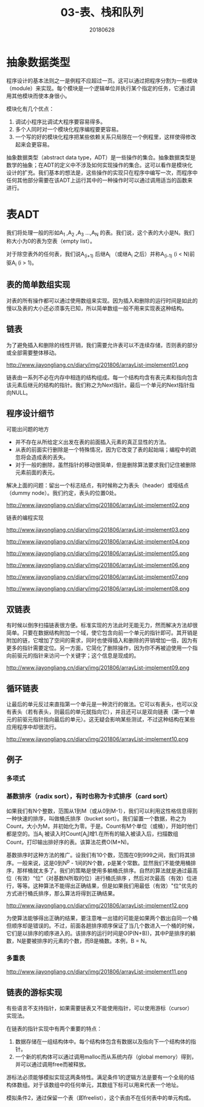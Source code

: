 #+title:03-表、栈和队列
#+date:20180628
#+email:anbgsl1110@gmail.com
#+keywords: 数据结构 算法分析 表、栈和队列  jiayonghliang
#+description:表、栈和队列
#+options: toc:2 html-postamble:nil
#+html_head: <link rel="stylesheet" href="http://www.jiayongliang.cn/css/org.css" type="text/css" /><div id="main-menu-index"></div><script src="http://www.jiayongliang.cn/js/add-main-menu.js" type="text/javascript"></script>
* 抽象数据类型
程序设计的基本法则之一是例程不应超过一页。这可以通过把程序分割为一些模块（module）来实现。每个模块是一个逻辑单位并执行某个指定的任务，它通过调用其他模块而使本身很小。

模块化有几个优点：
1. 调试小程序比调试大程序要容易得多。
2. 多个人同时对一个模块化程序编程要更容易。
3. 一个写的好的模块化程序把某些依赖关系只局限在一个例程里，这样使得修改起来会更容易。

抽象数据类型（abstract data type，ADT）是一些操作的集合。抽象数据类型是数学的抽象；在ADT的定义中不涉及如何实现操作的集合。这可以看作是模块化设计的扩充。我们基本的想法是，这些操作的实现只在程序中编写一次，而程序中任何其他部分需要在该ADT上运行其中的一种操作时可以通过调用适当的函数来进行。
* 表ADT
我们将处理一般的形如A_1 ,A_2 ,A_3 ...,A_N 的表。我们说，这个表的大小是N。我们称大小为0的表为空表（empty list）。

对于除空表外的任何表，我们说A_(i+1) 后继A_i （或继A_i 之后）并称A_(i-1) (i < N)前驱A_i (i > 1)。
** 表的简单数组实现
对表的所有操作都可以通过使用数组来实现。因为插入和删除的运行时间是如此的慢以及表的大小还必须事先已知，所以简单数组一般不用来实现表这种结构。
** 链表
为了避免插入和删除的线性开销，我们需要允许表可以不连续存储，否则表的部分或全部需要整体移动。

http://www.jiayongliang.cn/diary/img/201806/arrayList-implement01.png 

链表由一系列不必在内存中相连的结构组成。每一个结构均含有表元素和指向包含该元素后继元的结构的指针。我们称之为Next指针。最后一个单元的Next指针指向NULL。
** 程序设计细节
可能出问题的地方
- 并不存在从所给定义出发在表的前面插入元素的真正显性的方法。
- 从表的前面实行删除是一个特殊情况，因为它改变了表的起始端；编程中的疏忽将会造成表的丢失。
- 对于一般的删除，虽然指针的移动很简单，但是删除算法要求我们记住被删除元素前面的表元。
解决上面的问题：留出一个标志结点，有时候称之为表头（header）或哑结点（dummy node）。我们约定，表头的位置0处。

http://www.jiayongliang.cn/diary/img/201806/arrayList-implement02.png

链表的编程实现

http://www.jiayongliang.cn/diary/img/201806/arrayList-implement03.png

http://www.jiayongliang.cn/diary/img/201806/arrayList-implement04.png

http://www.jiayongliang.cn/diary/img/201806/arrayList-implement05.png

http://www.jiayongliang.cn/diary/img/201806/arrayList-implement06.png

http://www.jiayongliang.cn/diary/img/201806/arrayList-implement07.png

http://www.jiayongliang.cn/diary/img/201806/arrayList-implement08.png
** 双链表
有时候以倒序扫描链表很方便。标准实现的方法此时无能无力，然而解决方法却很简单。只要在数据结构附加一个域，使它包含向前一个单元的指针即可。其开销是附加的链，它增加了空间的需求，同时也使得插入和删除的开销增加一倍，因为有更多的指针需要定位。另一方面，它简化了删除操作，因为你不再被迫使用一个指向前驱元的指针来访问一个关键字；这个信息是现成的。

http://www.jiayongliang.cn/diary/img/201806/arrayList-implement09.png
** 循环链表
让最后的单元反过来直指第一个单元是一种流行的做法。它可以有表头，也可以没有表头（若有表头，则最后的单元就指向它），并且还可以是双向链表（第一个单元的前驱元指针指向最后的单元）。这无疑会影响某些测试，不过这种结构在某些应用程序中却很流行。

http://www.jiayongliang.cn/diary/img/201806/arrayList-implement10.png
** 例子
*** 多项式
*** 基数排序（radix sort），有时也称为卡式排序（card sort）
如果我们有N个整数，范围从1到M（或从0到M-1），我们可以利用这性格信息得到一种快速的排序，叫做桶氏排序（bucket sort）。我们留置一个数据，称之为Count，大小为M，并初始化为零。于是。Count有M个单位（或桶），开始时他们都是空的。当A_i 被读入时Count[A_i]增1.在所有的输入被读入后，扫描数组Count，打印输出排好序的表。该算法花费O(M+N)。

基数排序时这种方法的推广。设我们有10个数，范围在0到999之间，我们将其排序。一般来说，这是0到N^p - 1间的N个数，p是某个常数。显然我们不能使用桶排序，那样桶就太多了。我们的策略是使用多躺桶氏排序。自然的算法就是通过最高位（有效）“位”（对基数N所取的位）进行桶氏排序
，然后对次最高（有效）位进行，等等。这种算法不能得出正确结果，但是如果我们用最低（有效）"位"优先的方式进行桶氏排序，那么算法将得到正确结果。

http://www.jiayongliang.cn/diary/img/201806/arrayList-implement12.png

为使算法能够得出正确的结果，要注意唯一出错的可能是如果两个数出自同一个桶但顺序却是错误的。不过，前面各趟排序顺序保证了当几个数进入一个桶的时候，它们是以排序的顺序进入的。该排序的运行时间是O(P(N+B))，其中P是排序的躺数，N是要被排序的元素的个数，而B是桶数。本例，B = N。

*** 多重表

http://www.jiayongliang.cn/diary/img/201806/arrayList-implement11.png

** 链表的游标实现
有些语言不支持指针，如果需要链表又不能使用指针，可以使用游标（cursor）实现法。

在链表的指针实现中有两个重要的特点：
1. 数据存储在一组结构体中。每个结构体包含有数据以及指向下一个结构体的指针。
2. 一个新的机构体可以通过调用malloc而从系统内存（global memory）得到，并可以通过调用free而被释放。

游标法必须能够模拟实现这两条特性。满足条件1的逻辑方法是要有一个全局的结构体数组。对于该数组中的任何单元，其数组下标可以用来代表一个地址。

模拟条件2，通过保留一个表（即freelist），这个表由不在任何表中的单元构成。